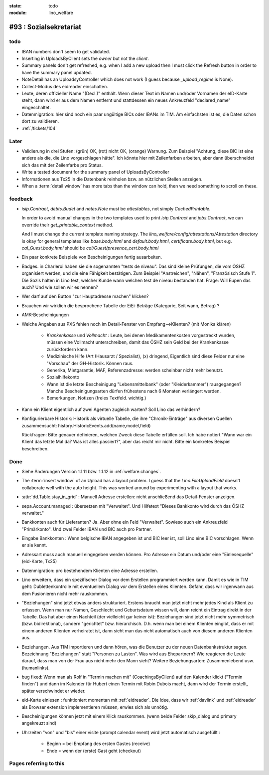 :state: todo
:module: lino_welfare

#93 : Sozialsekretariat
=======================


todo
-----

- IBAN numbers don't seem to get validated.

- Inserting in UploadsByClient sets the `owner` but not the `client`.

- Summary panels don't get refreshed, e.g. when I add a new upload
  then I must click the Refresh button in order to have the summary
  panel updated.

- NoteDetail has an UploadsyController which does not work (I guess
  because `_upload_regime` is None).

- Collect-Modus des eidreader einschalten.

- Leute, deren offizieller Name "(Decl.)" enthält. Wenn dieser Text im
  Namen und/oder Vornamen der eID-Karte steht, dann wird er aus dem
  Namen entfernt und stattdessen ein neues Ankreuzfeld "declared_name"
  eingeschaltet.

- Datenmigration: hier sind noch ein paar ungültige BICs oder IBANs im
  TIM. Am einfachsten ist es, die Daten schon dort zu validieren. 

- :ref:`/tickets/104`


Later
-----

- Validierung in drei Stufen: (grün) OK, (rot) nicht OK, (orange)
  Warnung. Zum Beispiel "Achtung, diese BIC ist eine andere als die,
  die Lino vorgeschlagen hätte". Ich könnte hier mit Zeilenfarben
  arbeiten, aber dann überschneidet sich das mit der Zeilenfarbe pro
  Status.

- Write a tested document for the summary panel of UploadsByController

- Informationen aus Tx25 in die Datenbank reinholen bzw. an nützlichen
  Stellen anzeigen.

- When a :term:`detail window` has more tabs than the window can hold,
  then we need something to scroll on these.


feedback
--------

- `isip.Contract`, `debts.Budet` and `notes.Note` must be
  *attestables*, not simply `CachedPrintable`.

  In order to avoid manual changes in the two templates used to print
  `isip.Contract` and `jobs.Contract`, we can override their
  `get_printable_context` method.

  And I must change the current template naming strategy.  The
  `lino_welfare/config/attestations/Attestation` directory is okay for
  general templates like `base.body.html` and `default.body.html`,
  `certificate.body.html`, but e.g. `cal_Guest.body.html` should be
  `cal/Guest/presence_cert.body.html`

- Ein paar konkrete Beispiele von Bescheinigungen fertig ausarbeiten.

- Badges. in Charleroi haben sie die sogenannten "tests de
  niveau". Das sind kleine Prüfungen, die vom ÖSHZ organisiert werden,
  und die eine Fähigkeit bestätigen. Zum Beispiel "Anstreichen",
  "Nähen", "Französisch Stufe 1". Die Sozis halten in Lino fest,
  welcher Kunde wann welchen test de niveau bestanden hat.  Frage:
  Will Eupen das auch? Und wie sollen wir es nennen?

- Wer darf auf den Button "zur Hauptadresse machen" klicken?

- Brauchen wir wirklich die besprochene Tabelle der EiEi-Beträge
  (Kategorie, Seit wann, Betrag) ?

- AMK-Bescheinigungen

- Welche Angaben aus PXS fehlen noch im Detail-Fenster 
  von Empfang-->Klienten? (mit Monika klären)

    - `Krankenkasse` und `Vollmacht` : Leute, bei denen
      Medikamentenkosten vorgestreckt wurden, müssen eine Vollmacht
      unterschreiben, damit das ÖSHZ sein Geld bei der Krankenkasse
      zurückfordern kann.
 
    - Medizinische Hilfe (Art (Hausarzt / Spezialist), (x) dringend, 
      Eigentlich sind diese Felder nur eine "Vorschau" der GH-Historik.
      Können raus.
     
    - Generika, Mietgarantie, MAF, Referenzadresse:
      werden scheinbar nicht mehr benutzt.

    - Sozialhilfekonto

    - Wann ist die letzte Bescheinigung "Lebensmittelbank" (oder
      "Kleiderkammer") rausgegangen?  Manche Bescheinigungsarten
      dürfen frühestens nach 6 Monaten verlängert werden.

    - Bemerkungen, Notizen (freies Textfeld. wichtig.)

- Kann ein Klient eigentlich auf zwei Agenten zugleich warten? 
  Soll Lino das verhindern? 

- Konfigurierbare Historik:
  Historik als virtuelle Tabelle, die ihre "Chronik-Einträge" aus
  diversen Quellen zusammensucht:
  history.HistoricEvents.add(name,model,field)

  Rückfragen: Bitte genauer definieren, welchen Zweck diese Tabelle
  erfüllen soll.  Ich habe notiert "Wann war ein Klient das letzte Mal
  da? Was ist alles passiert?", aber das reicht mir nicht. Bitte ein
  konkretes Beispiel beschreiben. 


Done
-------

- Siehe Änderungen Version 1.1.11 bzw. 1.1.12 in :ref:`welfare.changes`.

- The :term:`insert window` of an Upload has a layout problem.  I
  guess that the `Lino.FileUploadField` doesn't collaborate well with
  the auto height. This was worked around by experimenting with a
  layout that works.

- :attr:`dd.Table.stay_in_grid` : Manuell Adresse erstellen: nicht
  anschließend das Detail-Fenster anzeigen.

- sepa.Account.managed : übersetzen mit "Verwaltet". 
  Und Hilfetext "Dieses Bankkonto wird durch das ÖSHZ verwaltet."

- Bankkonten auch für Lieferanten? Ja. Aber ohne ein Feld
  "Verwaltet". Sowieso auch ein Ankreuzfeld "Primärkonto". Und zwei
  Felder IBAN und BIC auch pro Partner.

- Eingabe Bankkonten : Wenn belgische IBAN angegeben ist und BIC leer
  ist, soll Lino eine BIC vorschlagen. Wenn er sie kennt.

- Adressart muss auch manuell eingegeben werden können.
  Pro Adresse ein Datum und/oder eine "Einlesequelle" (eid-Karte,
  Tx25)

- Datenmigration: pro bestehendem Klienten eine Adresse erstellen.

- Lino erweitern, dass ein spezifischer Dialog vor dem Erstellen
  programmiert werden kann.  Damit es wie in TIM geht:
  Dublettenkontrolle mit eventuellem Dialog *vor* dem Erstellen eines
  Klienten.  Gefahr, dass wir irgenwann aus dem Fusionieren nicht mehr
  rauskommen.

- "Beziehungen" sind jetzt etwas anders strukturiert.  Erstens braucht
  man jetzt nicht mehr jedes Kind als Klient zu erfassen. Wenn man nur
  Namen, Geschlecht und Geburtsdatum wissen will, dann reicht ein
  Eintrag direkt in der Tabelle.  Das hat aber einen Nachteil (der
  vielleicht gar keiner ist): Beziehungen sind jetzt nicht mehr
  symmetrisch (bzw. bidirektional), sondern "gerichtet"
  bzw. hierarchisch. D.h. wenn man bei einem Klienten eingibt, dass er
  mit einem anderen Klienten verheiratet ist, dann sieht man das nicht
  automatisch auch von diesem anderen Klienten aus.

- Beziehungen.  Aus TIM importieren und dann hören, was die Benutzer
  zu der neuen Datenbankstruktur sagen. Bezeichnung "Beziehungen"
  statt "Personen zu Lasten".  Was wird aus Ehepartnern?  Wie
  reagieren die Leute darauf, dass man von der Frau aus nicht mehr den
  Mann sieht?  Weitere Beziehungsarten: Zusammenlebend usw.
  (humanlinks).

- bug fixed: Wenn man als Rolf in "Termin machen mit"
  (CoachingsByClient) auf den Kalender klickt ("Termin finden") und
  dann im Kalender für Hubert einen Termin mit Robin Dubois macht,
  dann wird der Termin erstellt, später verschwindet er wieder.

- eid-Karte einlesen : funktioniert momentan mit :ref:`eidreader`.
  Die Idee, dass wir :ref:`davlink` und :ref:`eidreader` als Browser
  extension implementieren müssen, erwies sich als unnötig.

- Bescheinigungen können jetzt mit einem Klick rauskommen. 
  (wenn beide Felder skip_dialog und primary angekreuzt sind)

- Uhrzeiten "von" und "bis" einer visite (prompt calendar event) wird
  jetzt automatisch ausgefüllt :

    - Beginn = bei Empfang des ersten Gastes (receive)
    - Ende = wenn der (erste) Gast geht (checkout)



Pages referring to this
-----------------------

.. refstothis::
